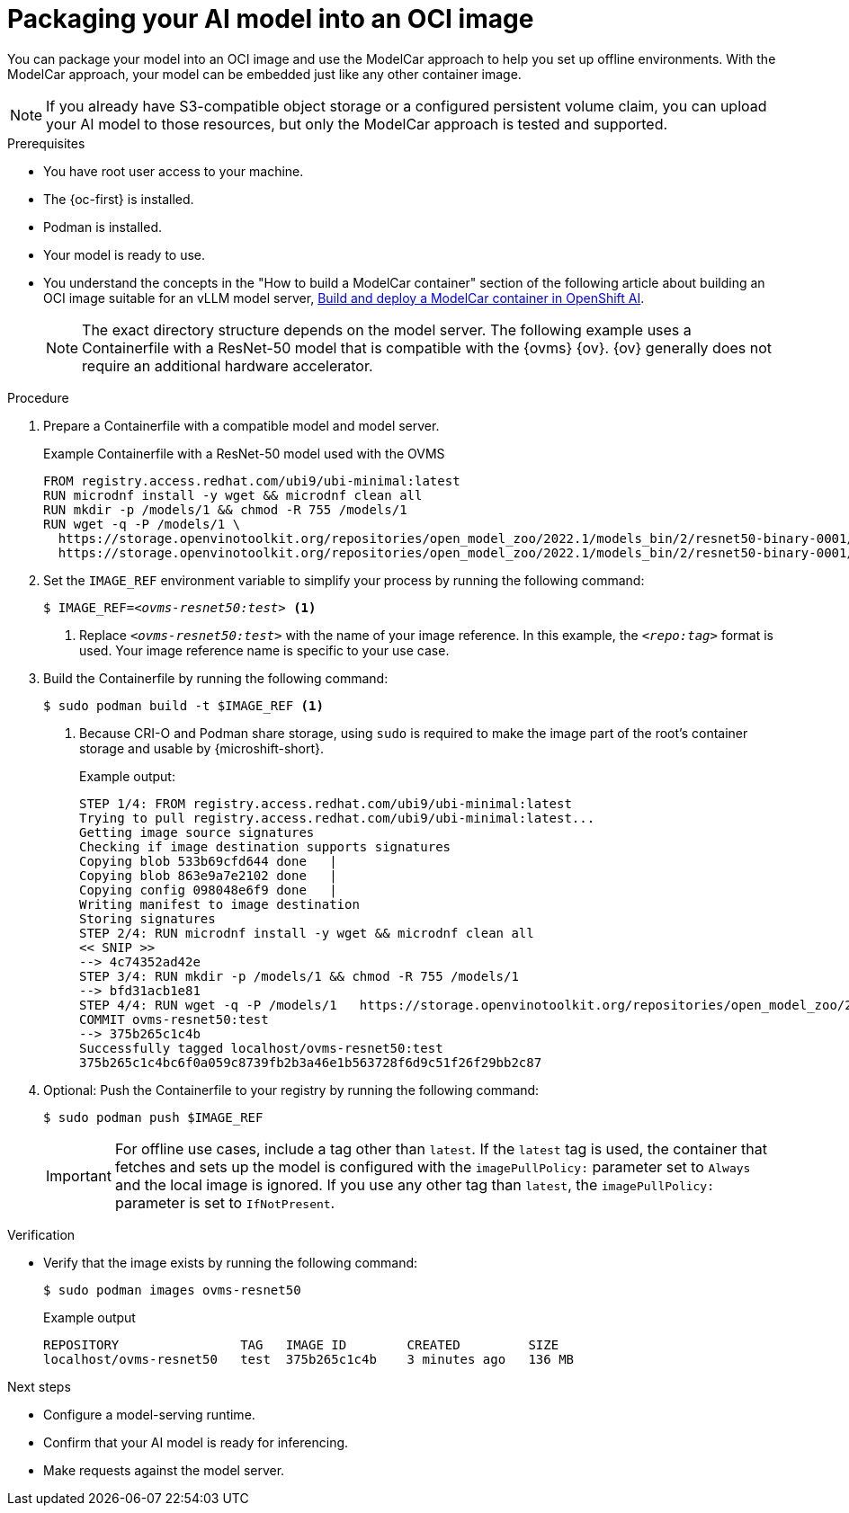 // Module included in the following assemblies:
//
// * microshift_ai/microshift-rhoai.adoc

:_mod-docs-content-type: PROCEDURE
[id="microshift-rhoai-model-package-oci_{context}"]
= Packaging your AI model into an OCI image

You can package your model into an OCI image and use the ModelCar approach to help you set up offline environments. With the ModelCar approach, your model can be embedded just like any other container image.

[NOTE]
====
If you already have S3-compatible object storage or a configured persistent volume claim, you can upload your AI model to those resources, but only the ModelCar approach is tested and supported.
====

.Prerequisites

* You have root user access to your machine.
* The {oc-first} is installed.
* Podman is installed.
* Your model is ready to use.
* You understand the concepts in the "How to build a ModelCar container" section of the following article about building an OCI image suitable for an vLLM model server, link:https://developers.redhat.com/articles/2025/01/30/build-and-deploy-modelcar-container-openshift-ai[Build and deploy a ModelCar container in OpenShift AI].
+
[NOTE]
====
The exact directory structure depends on the model server. The following example uses a Containerfile with a ResNet-50 model that is compatible with the {ovms} {ov}. {ov} generally does not require an additional hardware accelerator.
====

.Procedure

. Prepare a Containerfile with a compatible model and model server.
+
.Example Containerfile with a ResNet-50 model used with the OVMS
+
[source,text]
----
FROM registry.access.redhat.com/ubi9/ubi-minimal:latest
RUN microdnf install -y wget && microdnf clean all
RUN mkdir -p /models/1 && chmod -R 755 /models/1
RUN wget -q -P /models/1 \
  https://storage.openvinotoolkit.org/repositories/open_model_zoo/2022.1/models_bin/2/resnet50-binary-0001/FP32-INT1/resnet50-binary-0001.bin \
  https://storage.openvinotoolkit.org/repositories/open_model_zoo/2022.1/models_bin/2/resnet50-binary-0001/FP32-INT1/resnet50-binary-0001.xml
----

. Set the `IMAGE_REF` environment variable to simplify your process by running the following command:
+
[source,terminal,subs="+quotes"]
----
$ IMAGE_REF=_<ovms-resnet50:test>_ <1>
----
<1> Replace `_<ovms-resnet50:test>_` with the name of your image reference. In this example, the `_<repo:tag>_` format is used. Your image reference name is specific to your use case.

. Build the Containerfile by running the following command:
+
[source,terminal]
----
$ sudo podman build -t $IMAGE_REF <1>
----
<1> Because CRI-O and Podman share storage, using `sudo` is required to make the image part of the root's container storage and usable by {microshift-short}.
+
.Example output:
+
[source,text]
----
STEP 1/4: FROM registry.access.redhat.com/ubi9/ubi-minimal:latest
Trying to pull registry.access.redhat.com/ubi9/ubi-minimal:latest...
Getting image source signatures
Checking if image destination supports signatures
Copying blob 533b69cfd644 done   |
Copying blob 863e9a7e2102 done   |
Copying config 098048e6f9 done   |
Writing manifest to image destination
Storing signatures
STEP 2/4: RUN microdnf install -y wget && microdnf clean all
<< SNIP >>
--> 4c74352ad42e
STEP 3/4: RUN mkdir -p /models/1 && chmod -R 755 /models/1
--> bfd31acb1e81
STEP 4/4: RUN wget -q -P /models/1   https://storage.openvinotoolkit.org/repositories/open_model_zoo/2022.1/models_bin/2/resnet50-binary-0001/FP32-INT1/resnet50-binary-0001.bin   https://storage.openvinotoolkit.org/repositories/open_model_zoo/2022.1/models_bin/2/resnet50-binary-0001/FP32-INT1/resnet50-binary-0001.xml
COMMIT ovms-resnet50:test
--> 375b265c1c4b
Successfully tagged localhost/ovms-resnet50:test
375b265c1c4bc6f0a059c8739fb2b3a46e1b563728f6d9c51f26f29bb2c87
----

. Optional: Push the Containerfile to your registry by running the following command:
+
[source,terminal]
----
$ sudo podman push $IMAGE_REF
----
+
[IMPORTANT]
====
For offline use cases, include a tag other than `latest`. If the `latest` tag is used, the container that fetches and sets up the model is configured with the `imagePullPolicy:` parameter set to `Always` and the local image is ignored. If you use any other tag than `latest`, the `imagePullPolicy:` parameter is set to `IfNotPresent`.
====

.Verification

* Verify that the image exists by running the following command:
+
[source,terminal]
----
$ sudo podman images ovms-resnet50
----
+
.Example output
[source,text]
----
REPOSITORY                TAG   IMAGE ID        CREATED         SIZE
localhost/ovms-resnet50   test  375b265c1c4b    3 minutes ago   136 MB
----

.Next steps

* Configure a model-serving runtime.
* Confirm that your AI model is ready for inferencing.
* Make requests against the model server.
